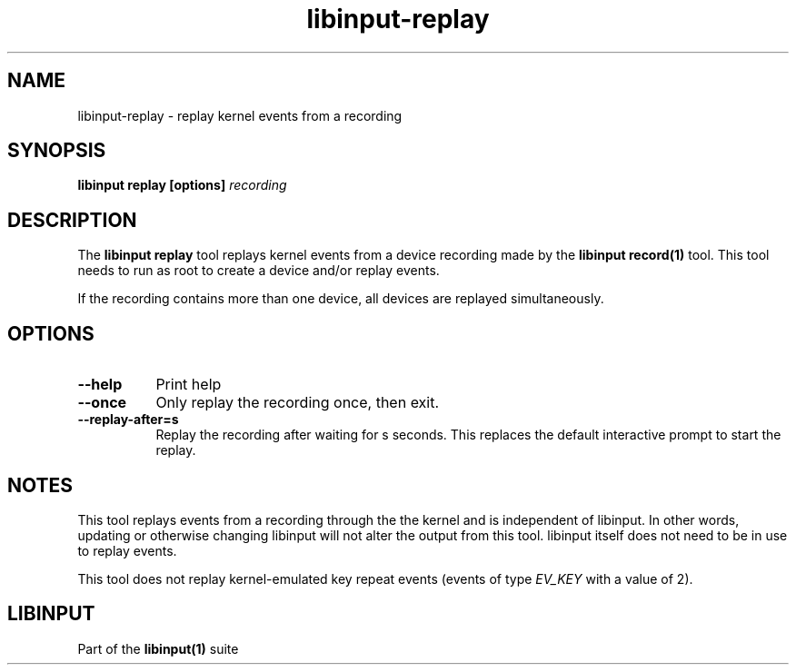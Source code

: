 .TH libinput-replay "1"
.SH NAME
libinput\-replay \- replay kernel events from a recording
.SH SYNOPSIS
.B libinput replay [options] \fIrecording\fB
.SH DESCRIPTION
.PP
The \fBlibinput replay\fR tool replays kernel events from a device recording
made by the \fBlibinput record(1)\fR tool. This tool needs to run as root to
create a device and/or replay events.
.PP
If the recording contains more than one device, all devices are replayed
simultaneously.
.SH OPTIONS
.TP 8
.B \-\-help
Print help
.TP 8
.B \-\-once
Only replay the recording once, then exit.
.TP 8
.B \-\-replay-after=s
Replay the recording after waiting for s seconds. This replaces the default
interactive prompt to start the replay.
.SH NOTES
.PP
This tool replays events from a recording through the the kernel and is
independent of libinput. In other words, updating or otherwise changing
libinput will not alter the output from this tool. libinput itself does not
need to be in use to replay events.
.PP
This tool does not replay kernel-emulated key repeat events (events of type
\fIEV_KEY\fR with a value of 2).
.SH LIBINPUT
.PP
Part of the
.B libinput(1)
suite

